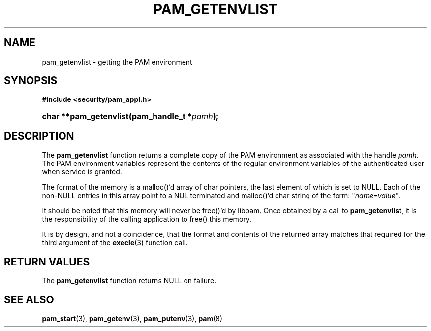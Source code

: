 .\"     Title: pam_getenvlist
.\"    Author: 
.\" Generator: DocBook XSL Stylesheets v1.70.1 <http://docbook.sf.net/>
.\"      Date: 06/25/2006
.\"    Manual: Linux\-PAM Manual
.\"    Source: Linux\-PAM Manual
.\"
.TH "PAM_GETENVLIST" "3" "06/25/2006" "Linux\-PAM Manual" "Linux\-PAM Manual"
.\" disable hyphenation
.nh
.\" disable justification (adjust text to left margin only)
.ad l
.SH "NAME"
pam_getenvlist \- getting the PAM environment
.SH "SYNOPSIS"
.sp
.ft B
.nf
#include <security/pam_appl.h>
.fi
.ft
.HP 22
.BI "char **pam_getenvlist(pam_handle_t\ *" "pamh" ");"
.SH "DESCRIPTION"
.PP
The
\fBpam_getenvlist\fR
function returns a complete copy of the PAM environment as associated with the handle
\fIpamh\fR. The PAM environment variables represent the contents of the regular environment variables of the authenticated user when service is granted.
.PP
The format of the memory is a malloc()'d array of char pointers, the last element of which is set to NULL. Each of the non\-NULL entries in this array point to a NUL terminated and malloc()'d char string of the form: "\fIname=value\fR".
.PP
It should be noted that this memory will never be free()'d by libpam. Once obtained by a call to
\fBpam_getenvlist\fR, it is the responsibility of the calling application to free() this memory.
.PP
It is by design, and not a coincidence, that the format and contents of the returned array matches that required for the third argument of the
\fBexecle\fR(3)
function call.
.SH "RETURN VALUES"
.PP
The
\fBpam_getenvlist\fR
function returns NULL on failure.
.SH "SEE ALSO"
.PP

\fBpam_start\fR(3),
\fBpam_getenv\fR(3),
\fBpam_putenv\fR(3),
\fBpam\fR(8)
